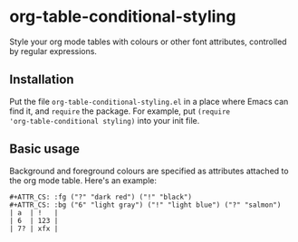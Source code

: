 * org-table-conditional-styling
Style your org mode tables with colours or other font attributes,
controlled by regular expressions.

** Installation
Put the file ~org-table-conditional-styling.el~ in a place where Emacs
can find it, and ~require~ the package. For example, put ~(require
'org-table-conditional styling)~ into your init file.

** Basic usage
Background and foreground colours are specified as attributes attached
to the org mode table. Here's an example:

#+begin_example
,#+ATTR_CS: :fg ("?" "dark red") ("!" "black")
,#+ATTR_CS: :bg ("6" "light gray") ("!" "light blue") ("?" "salmon")
| a  | !   |
| 6  | 123 |
| 7? | xfx |
#+end_example


